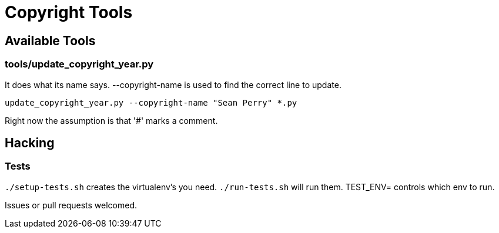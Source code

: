 = Copyright Tools

== Available Tools

=== tools/update_copyright_year.py
It does what its name says. --copyright-name is used to find the correct line to update.

    update_copyright_year.py --copyright-name "Sean Perry" *.py

Right now the assumption is that '#' marks a comment.

== Hacking

=== Tests
``./setup-tests.sh`` creates the virtualenv's you need.
``./run-tests.sh`` will run them. TEST_ENV= controls which env to run.

Issues or pull requests welcomed.
